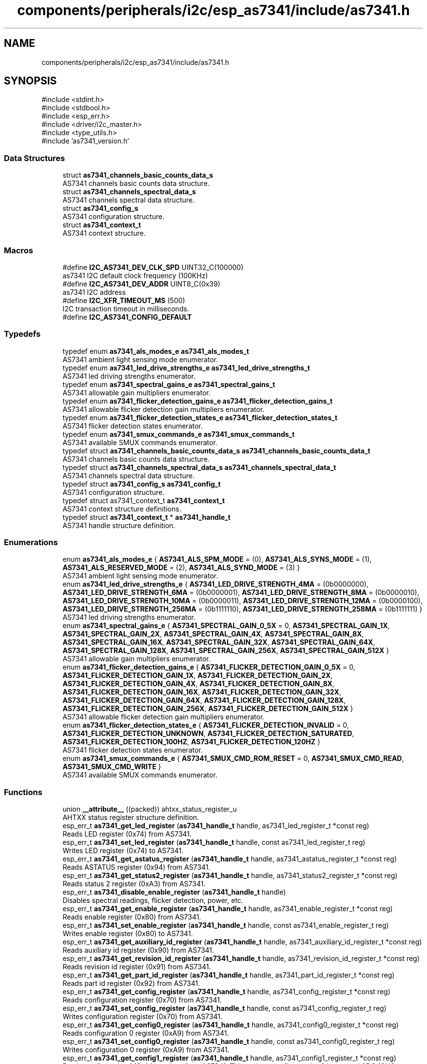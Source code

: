 .TH "components/peripherals/i2c/esp_as7341/include/as7341.h" 3 "ESP-IDF Components by K0I05" \" -*- nroff -*-
.ad l
.nh
.SH NAME
components/peripherals/i2c/esp_as7341/include/as7341.h
.SH SYNOPSIS
.br
.PP
\fR#include <stdint\&.h>\fP
.br
\fR#include <stdbool\&.h>\fP
.br
\fR#include <esp_err\&.h>\fP
.br
\fR#include <driver/i2c_master\&.h>\fP
.br
\fR#include <type_utils\&.h>\fP
.br
\fR#include 'as7341_version\&.h'\fP
.br

.SS "Data Structures"

.in +1c
.ti -1c
.RI "struct \fBas7341_channels_basic_counts_data_s\fP"
.br
.RI "AS7341 channels basic counts data structure\&. "
.ti -1c
.RI "struct \fBas7341_channels_spectral_data_s\fP"
.br
.RI "AS7341 channels spectral data structure\&. "
.ti -1c
.RI "struct \fBas7341_config_s\fP"
.br
.RI "AS7341 configuration structure\&. "
.ti -1c
.RI "struct \fBas7341_context_t\fP"
.br
.RI "AS7341 context structure\&. "
.in -1c
.SS "Macros"

.in +1c
.ti -1c
.RI "#define \fBI2C_AS7341_DEV_CLK_SPD\fP   UINT32_C(100000)"
.br
.RI "as7341 I2C default clock frequency (100KHz) "
.ti -1c
.RI "#define \fBI2C_AS7341_DEV_ADDR\fP   UINT8_C(0x39)"
.br
.RI "as7341 I2C address "
.ti -1c
.RI "#define \fBI2C_XFR_TIMEOUT_MS\fP   (500)"
.br
.RI "I2C transaction timeout in milliseconds\&. "
.ti -1c
.RI "#define \fBI2C_AS7341_CONFIG_DEFAULT\fP"
.br
.in -1c
.SS "Typedefs"

.in +1c
.ti -1c
.RI "typedef enum \fBas7341_als_modes_e\fP \fBas7341_als_modes_t\fP"
.br
.RI "AS7341 ambient light sensing mode enumerator\&. "
.ti -1c
.RI "typedef enum \fBas7341_led_drive_strengths_e\fP \fBas7341_led_drive_strengths_t\fP"
.br
.RI "AS7341 led driving strengths enumerator\&. "
.ti -1c
.RI "typedef enum \fBas7341_spectral_gains_e\fP \fBas7341_spectral_gains_t\fP"
.br
.RI "AS7341 allowable gain multipliers enumerator\&. "
.ti -1c
.RI "typedef enum \fBas7341_flicker_detection_gains_e\fP \fBas7341_flicker_detection_gains_t\fP"
.br
.RI "AS7341 allowable flicker detection gain multipliers enumerator\&. "
.ti -1c
.RI "typedef enum \fBas7341_flicker_detection_states_e\fP \fBas7341_flicker_detection_states_t\fP"
.br
.RI "AS7341 flicker detection states enumerator\&. "
.ti -1c
.RI "typedef enum \fBas7341_smux_commands_e\fP \fBas7341_smux_commands_t\fP"
.br
.RI "AS7341 available SMUX commands enumerator\&. "
.ti -1c
.RI "typedef struct \fBas7341_channels_basic_counts_data_s\fP \fBas7341_channels_basic_counts_data_t\fP"
.br
.RI "AS7341 channels basic counts data structure\&. "
.ti -1c
.RI "typedef struct \fBas7341_channels_spectral_data_s\fP \fBas7341_channels_spectral_data_t\fP"
.br
.RI "AS7341 channels spectral data structure\&. "
.ti -1c
.RI "typedef struct \fBas7341_config_s\fP \fBas7341_config_t\fP"
.br
.RI "AS7341 configuration structure\&. "
.ti -1c
.RI "typedef struct as7341_context_t \fBas7341_context_t\fP"
.br
.RI "AS7341 context structure definitions\&. "
.ti -1c
.RI "typedef struct \fBas7341_context_t\fP * \fBas7341_handle_t\fP"
.br
.RI "AS7341 handle structure definition\&. "
.in -1c
.SS "Enumerations"

.in +1c
.ti -1c
.RI "enum \fBas7341_als_modes_e\fP { \fBAS7341_ALS_SPM_MODE\fP = (0), \fBAS7341_ALS_SYNS_MODE\fP = (1), \fBAS7341_ALS_RESERVED_MODE\fP = (2), \fBAS7341_ALS_SYND_MODE\fP = (3) }"
.br
.RI "AS7341 ambient light sensing mode enumerator\&. "
.ti -1c
.RI "enum \fBas7341_led_drive_strengths_e\fP { \fBAS7341_LED_DRIVE_STRENGTH_4MA\fP = (0b0000000), \fBAS7341_LED_DRIVE_STRENGTH_6MA\fP = (0b0000001), \fBAS7341_LED_DRIVE_STRENGTH_8MA\fP = (0b0000010), \fBAS7341_LED_DRIVE_STRENGTH_10MA\fP = (0b0000011), \fBAS7341_LED_DRIVE_STRENGTH_12MA\fP = (0b0000100), \fBAS7341_LED_DRIVE_STRENGTH_256MA\fP = (0b1111110), \fBAS7341_LED_DRIVE_STRENGTH_258MA\fP = (0b1111111) }"
.br
.RI "AS7341 led driving strengths enumerator\&. "
.ti -1c
.RI "enum \fBas7341_spectral_gains_e\fP { \fBAS7341_SPECTRAL_GAIN_0_5X\fP = 0, \fBAS7341_SPECTRAL_GAIN_1X\fP, \fBAS7341_SPECTRAL_GAIN_2X\fP, \fBAS7341_SPECTRAL_GAIN_4X\fP, \fBAS7341_SPECTRAL_GAIN_8X\fP, \fBAS7341_SPECTRAL_GAIN_16X\fP, \fBAS7341_SPECTRAL_GAIN_32X\fP, \fBAS7341_SPECTRAL_GAIN_64X\fP, \fBAS7341_SPECTRAL_GAIN_128X\fP, \fBAS7341_SPECTRAL_GAIN_256X\fP, \fBAS7341_SPECTRAL_GAIN_512X\fP }"
.br
.RI "AS7341 allowable gain multipliers enumerator\&. "
.ti -1c
.RI "enum \fBas7341_flicker_detection_gains_e\fP { \fBAS7341_FLICKER_DETECTION_GAIN_0_5X\fP = 0, \fBAS7341_FLICKER_DETECTION_GAIN_1X\fP, \fBAS7341_FLICKER_DETECTION_GAIN_2X\fP, \fBAS7341_FLICKER_DETECTION_GAIN_4X\fP, \fBAS7341_FLICKER_DETECTION_GAIN_8X\fP, \fBAS7341_FLICKER_DETECTION_GAIN_16X\fP, \fBAS7341_FLICKER_DETECTION_GAIN_32X\fP, \fBAS7341_FLICKER_DETECTION_GAIN_64X\fP, \fBAS7341_FLICKER_DETECTION_GAIN_128X\fP, \fBAS7341_FLICKER_DETECTION_GAIN_256X\fP, \fBAS7341_FLICKER_DETECTION_GAIN_512X\fP }"
.br
.RI "AS7341 allowable flicker detection gain multipliers enumerator\&. "
.ti -1c
.RI "enum \fBas7341_flicker_detection_states_e\fP { \fBAS7341_FLICKER_DETECTION_INVALID\fP = 0, \fBAS7341_FLICKER_DETECTION_UNKNOWN\fP, \fBAS7341_FLICKER_DETECTION_SATURATED\fP, \fBAS7341_FLICKER_DETECTION_100HZ\fP, \fBAS7341_FLICKER_DETECTION_120HZ\fP }"
.br
.RI "AS7341 flicker detection states enumerator\&. "
.ti -1c
.RI "enum \fBas7341_smux_commands_e\fP { \fBAS7341_SMUX_CMD_ROM_RESET\fP = 0, \fBAS7341_SMUX_CMD_READ\fP, \fBAS7341_SMUX_CMD_WRITE\fP }"
.br
.RI "AS7341 available SMUX commands enumerator\&. "
.in -1c
.SS "Functions"

.in +1c
.ti -1c
.RI "union \fB__attribute__\fP ((packed)) ahtxx_status_register_u"
.br
.RI "AHTXX status register structure definition\&. "
.ti -1c
.RI "esp_err_t \fBas7341_get_led_register\fP (\fBas7341_handle_t\fP handle, as7341_led_register_t *const reg)"
.br
.RI "Reads LED register (0x74) from AS7341\&. "
.ti -1c
.RI "esp_err_t \fBas7341_set_led_register\fP (\fBas7341_handle_t\fP handle, const as7341_led_register_t reg)"
.br
.RI "Writes LED register (0x74) to AS7341\&. "
.ti -1c
.RI "esp_err_t \fBas7341_get_astatus_register\fP (\fBas7341_handle_t\fP handle, as7341_astatus_register_t *const reg)"
.br
.RI "Reads ASTATUS register (0x94) from AS7341\&. "
.ti -1c
.RI "esp_err_t \fBas7341_get_status2_register\fP (\fBas7341_handle_t\fP handle, as7341_status2_register_t *const reg)"
.br
.RI "Reads status 2 register (0xA3) from AS7341\&. "
.ti -1c
.RI "esp_err_t \fBas7341_disable_enable_register\fP (\fBas7341_handle_t\fP handle)"
.br
.RI "Disables spectral readings, flicker detection, power, etc\&. "
.ti -1c
.RI "esp_err_t \fBas7341_get_enable_register\fP (\fBas7341_handle_t\fP handle, as7341_enable_register_t *const reg)"
.br
.RI "Reads enable register (0x80) from AS7341\&. "
.ti -1c
.RI "esp_err_t \fBas7341_set_enable_register\fP (\fBas7341_handle_t\fP handle, const as7341_enable_register_t reg)"
.br
.RI "Writes enable register (0x80) to AS7341\&. "
.ti -1c
.RI "esp_err_t \fBas7341_get_auxiliary_id_register\fP (\fBas7341_handle_t\fP handle, as7341_auxiliary_id_register_t *const reg)"
.br
.RI "Reads auxiliary id register (0x90) from AS7341\&. "
.ti -1c
.RI "esp_err_t \fBas7341_get_revision_id_register\fP (\fBas7341_handle_t\fP handle, as7341_revision_id_register_t *const reg)"
.br
.RI "Reads revision id register (0x91) from AS7341\&. "
.ti -1c
.RI "esp_err_t \fBas7341_get_part_id_register\fP (\fBas7341_handle_t\fP handle, as7341_part_id_register_t *const reg)"
.br
.RI "Reads part id register (0x92) from AS7341\&. "
.ti -1c
.RI "esp_err_t \fBas7341_get_config_register\fP (\fBas7341_handle_t\fP handle, as7341_config_register_t *const reg)"
.br
.RI "Reads configuration register (0x70) from AS7341\&. "
.ti -1c
.RI "esp_err_t \fBas7341_set_config_register\fP (\fBas7341_handle_t\fP handle, const as7341_config_register_t reg)"
.br
.RI "Writes configuration register (0x70) from AS7341\&. "
.ti -1c
.RI "esp_err_t \fBas7341_get_config0_register\fP (\fBas7341_handle_t\fP handle, as7341_config0_register_t *const reg)"
.br
.RI "Reads configuration 0 register (0xA9) from AS7341\&. "
.ti -1c
.RI "esp_err_t \fBas7341_set_config0_register\fP (\fBas7341_handle_t\fP handle, const as7341_config0_register_t reg)"
.br
.RI "Writes configuration 0 register (0xA9) from AS7341\&. "
.ti -1c
.RI "esp_err_t \fBas7341_get_config1_register\fP (\fBas7341_handle_t\fP handle, as7341_config1_register_t *const reg)"
.br
.RI "Reads configuration 1 (0xAA) register from AS7341\&. This register configures the 6 integrated ADC (CH0 to CH5)\&. "
.ti -1c
.RI "esp_err_t \fBas7341_set_config1_register\fP (\fBas7341_handle_t\fP handle, const as7341_config1_register_t reg)"
.br
.RI "Writes configuration 1 (0xAA) register to AS7341\&. This register configures the 6 integrated ADC (CH0 to CH5)\&. "
.ti -1c
.RI "esp_err_t \fBas7341_get_config6_register\fP (\fBas7341_handle_t\fP handle, as7341_config6_register_t *const reg)"
.br
.RI "Reads configuration 6 register (0xAF) from AS7341\&. "
.ti -1c
.RI "esp_err_t \fBas7341_set_config6_register\fP (\fBas7341_handle_t\fP handle, const as7341_config6_register_t reg)"
.br
.RI "Writes configuration 6 register (0xAF) to AS7341\&. "
.ti -1c
.RI "esp_err_t \fBas7341_get_atime_register\fP (\fBas7341_handle_t\fP handle, uint8_t *const reg)"
.br
.RI "Reads ATIME (0x81) register from AS7341\&. "
.ti -1c
.RI "esp_err_t \fBas7341_set_atime_register\fP (\fBas7341_handle_t\fP handle, const uint8_t reg)"
.br
.RI "Writes ATIME (0x81) register to AS7341\&. "
.ti -1c
.RI "esp_err_t \fBas7341_get_astep_register\fP (\fBas7341_handle_t\fP handle, uint16_t *const reg)"
.br
.RI "Reads ASTEP (0xCA, 0xCB) register from AS7341\&. "
.ti -1c
.RI "esp_err_t \fBas7341_set_astep_register\fP (\fBas7341_handle_t\fP handle, const uint16_t reg)"
.br
.RI "Writes ASTEP (0xCA, 0xCB) register to AS7341\&. "
.ti -1c
.RI "esp_err_t \fBas7341_get_flicker_detection_status_register\fP (\fBas7341_handle_t\fP handle, as7341_flicker_detection_status_register_t *const reg)"
.br
.RI "Reads flicker detection status (0xDB) register from AS7341\&. "
.ti -1c
.RI "esp_err_t \fBas7341_set_flicker_detection_status_register\fP (\fBas7341_handle_t\fP handle, const as7341_flicker_detection_status_register_t reg)"
.br
.RI "Writes flicker detection status (0xDB) register to AS7341\&. "
.ti -1c
.RI "esp_err_t \fBas7341_clear_flicker_detection_status_register\fP (\fBas7341_handle_t\fP handle)"
.br
.RI "Clears flicker detection status (0xDB) register on AS7341\&. "
.ti -1c
.RI "esp_err_t \fBas7341_enable_hi_register_bank\fP (\fBas7341_handle_t\fP handle)"
.br
.RI "Enables access to the AS7341 high register bank (0x80 to 0xFF)\&. "
.ti -1c
.RI "esp_err_t \fBas7341_enable_lo_register_bank\fP (\fBas7341_handle_t\fP handle)"
.br
.RI "Enables access to the AS7341 low register bank (0x60 to 0x74)\&. "
.ti -1c
.RI "esp_err_t \fBas7341_set_smux_command\fP (\fBas7341_handle_t\fP handle, const \fBas7341_smux_commands_t\fP command)"
.br
.RI "Writes SMUX command to AS7341\&. "
.ti -1c
.RI "esp_err_t \fBas7341_init\fP (i2c_master_bus_handle_t master_handle, const \fBas7341_config_t\fP *as7341_config, \fBas7341_handle_t\fP *as7341_handle)"
.br
.RI "Initializes an AS7341 device onto the I2C master bus\&. "
.ti -1c
.RI "esp_err_t \fBas7341_get_spectral_measurements\fP (\fBas7341_handle_t\fP handle, \fBas7341_channels_spectral_data_t\fP *const spectral_data)"
.br
.RI "Reads spectral sensors measurements, F1 to F8, Clear and NIR, from AS7341\&. "
.ti -1c
.RI "esp_err_t \fBas7341_get_basic_counts\fP (\fBas7341_handle_t\fP handle, const \fBas7341_channels_spectral_data_t\fP spectral_data, \fBas7341_channels_basic_counts_data_t\fP *const basic_counts_data)"
.br
.RI "Converts AS7341 spectral sensors measurements to basic counts\&. "
.ti -1c
.RI "esp_err_t \fBas7341_get_flicker_detection_status\fP (\fBas7341_handle_t\fP handle, \fBas7341_flicker_detection_states_t\fP *const state)"
.br
.RI "Reads flicker detection status from AS7341\&. "
.ti -1c
.RI "esp_err_t \fBas7341_get_data_status\fP (\fBas7341_handle_t\fP handle, bool *const ready)"
.br
.RI "Reads data status from AS7341\&. "
.ti -1c
.RI "esp_err_t \fBas7341_get_atime\fP (\fBas7341_handle_t\fP handle, uint8_t *const atime)"
.br
.RI "Reads the number of integration steps for the ADC integration time from AS7341\&. "
.ti -1c
.RI "esp_err_t \fBas7341_set_atime\fP (\fBas7341_handle_t\fP handle, const uint8_t atime)"
.br
.RI "Writes the number of integration steps for the ADC integration time to AS7341\&. "
.ti -1c
.RI "esp_err_t \fBas7341_get_astep\fP (\fBas7341_handle_t\fP handle, uint16_t *const astep)"
.br
.RI "Reads the number of integration time steps for the ADC integration time from AS7341\&. "
.ti -1c
.RI "esp_err_t \fBas7341_set_astep\fP (\fBas7341_handle_t\fP handle, const uint16_t astep)"
.br
.RI "Writes the number of integration time steps for the ADC integration time to AS7341\&. "
.ti -1c
.RI "esp_err_t \fBas7341_get_spectral_gain\fP (\fBas7341_handle_t\fP handle, \fBas7341_spectral_gains_t\fP *const gain)"
.br
.RI "Reads spectral gain setting from AS7341\&. "
.ti -1c
.RI "esp_err_t \fBas7341_set_spectral_gain\fP (\fBas7341_handle_t\fP handle, const \fBas7341_spectral_gains_t\fP gain)"
.br
.RI "Writes spectral gain setting to AS7341\&. "
.ti -1c
.RI "esp_err_t \fBas7341_get_ambient_light_sensing_mode\fP (\fBas7341_handle_t\fP handle, \fBas7341_als_modes_t\fP *const mode)"
.br
.RI "Reads ambient light sensing mode from AS7341\&. SPM mode (spectral measurement), normal mode, is configured by default\&. "
.ti -1c
.RI "esp_err_t \fBas7341_set_ambient_light_sensing_mode\fP (\fBas7341_handle_t\fP handle, const \fBas7341_als_modes_t\fP mode)"
.br
.RI "Writes ambient light sensing mode to AS7341\&. SPM mode (spectral measurement), normal mode, is configured by default\&. "
.ti -1c
.RI "esp_err_t \fBas7341_enable_flicker_detection\fP (\fBas7341_handle_t\fP handle)"
.br
.RI "Enables AS7341 flicker detection\&. "
.ti -1c
.RI "esp_err_t \fBas7341_disable_flicker_detection\fP (\fBas7341_handle_t\fP handle)"
.br
.RI "Disables AS7341 flicker detection\&. "
.ti -1c
.RI "esp_err_t \fBas7341_enable_smux\fP (\fBas7341_handle_t\fP handle)"
.br
.RI "Enables AS7341 supper multiplier (SMUX) special interrupt\&. "
.ti -1c
.RI "esp_err_t \fBas7341_enable_wait_time\fP (\fBas7341_handle_t\fP handle)"
.br
.RI "Enables AS7341 wait time between two consecutive spectral measurements\&. "
.ti -1c
.RI "esp_err_t \fBas7341_disable_wait_time\fP (\fBas7341_handle_t\fP handle)"
.br
.RI "Disables AS7341 wait time between two consecutive spectral measurements\&. "
.ti -1c
.RI "esp_err_t \fBas7341_enable_spectral_measurement\fP (\fBas7341_handle_t\fP handle)"
.br
.RI "Enables AS7341 spectral measurement\&. "
.ti -1c
.RI "esp_err_t \fBas7341_disable_spectral_measurement\fP (\fBas7341_handle_t\fP handle)"
.br
.RI "Disables AS7341 spectral measurement\&. "
.ti -1c
.RI "esp_err_t \fBas7341_enable_power\fP (\fBas7341_handle_t\fP handle)"
.br
.RI "Enables AS7341 power\&. "
.ti -1c
.RI "esp_err_t \fBas7341_disable_power\fP (\fBas7341_handle_t\fP handle)"
.br
.RI "Disables AS7341 power\&. "
.ti -1c
.RI "esp_err_t \fBas7341_enable_led\fP (\fBas7341_handle_t\fP handle)"
.br
.RI "Enables AS7341 onboard LED\&. "
.ti -1c
.RI "esp_err_t \fBas7341_disable_led\fP (\fBas7341_handle_t\fP handle)"
.br
.RI "Disables AS7341 onboard LED\&. "
.ti -1c
.RI "esp_err_t \fBas7341_remove\fP (\fBas7341_handle_t\fP handle)"
.br
.RI "Removes an AS7341 device from master bus\&. "
.ti -1c
.RI "esp_err_t \fBas7341_delete\fP (\fBas7341_handle_t\fP handle)"
.br
.RI "Removes an AS7341 device from master bus and frees handle\&. "
.ti -1c
.RI "const char * \fBas7341_get_fw_version\fP (void)"
.br
.RI "Converts AS7341 firmware version numbers (major, minor, patch, build) into a string\&. "
.ti -1c
.RI "int32_t \fBas7341_get_fw_version_number\fP (void)"
.br
.RI "Converts AS7341 firmware version numbers (major, minor, patch) into an integer value\&. "
.in -1c
.SS "Variables"

.in +1c
.ti -1c
.RI "\fBas7341_enable_register_t\fP"
.br
.ti -1c
.RI "\fBas7341_config_register_t\fP"
.br
.ti -1c
.RI "\fBas7341_flicker_detection_time1_register_t\fP"
.br
.ti -1c
.RI "\fBas7341_flicker_detection_time2_register_t\fP"
.br
.ti -1c
.RI "\fBas7341_gpio1_register_t\fP"
.br
.ti -1c
.RI "\fBas7341_gpio2_register_t\fP"
.br
.ti -1c
.RI "\fBas7341_led_register_t\fP"
.br
.ti -1c
.RI "\fBas7341_interrupt_enable_register_t\fP"
.br
.ti -1c
.RI "\fBas7341_interrupt_status_register_t\fP"
.br
.ti -1c
.RI "\fBas7341_device_status_register_t\fP"
.br
.ti -1c
.RI "\fBas7341_astatus_register_t\fP"
.br
.ti -1c
.RI "\fBas7341_status2_register_t\fP"
.br
.ti -1c
.RI "\fBas7341_status3_register_t\fP"
.br
.ti -1c
.RI "\fBas7341_status5_register_t\fP"
.br
.ti -1c
.RI "\fBas7341_status6_register_t\fP"
.br
.ti -1c
.RI "\fBas7341_flicker_detection_status_register_t\fP"
.br
.ti -1c
.RI "\fBas7341_auxiliary_id_register_t\fP"
.br
.ti -1c
.RI "\fBas7341_revision_id_register_t\fP"
.br
.ti -1c
.RI "\fBas7341_part_id_register_t\fP"
.br
.ti -1c
.RI "\fBas7341_config0_register_t\fP"
.br
.ti -1c
.RI "\fBas7341_config1_register_t\fP"
.br
.ti -1c
.RI "\fBas7341_config6_register_t\fP"
.br
.in -1c
.SH "Author"
.PP 
Generated automatically by Doxygen for ESP-IDF Components by K0I05 from the source code\&.
